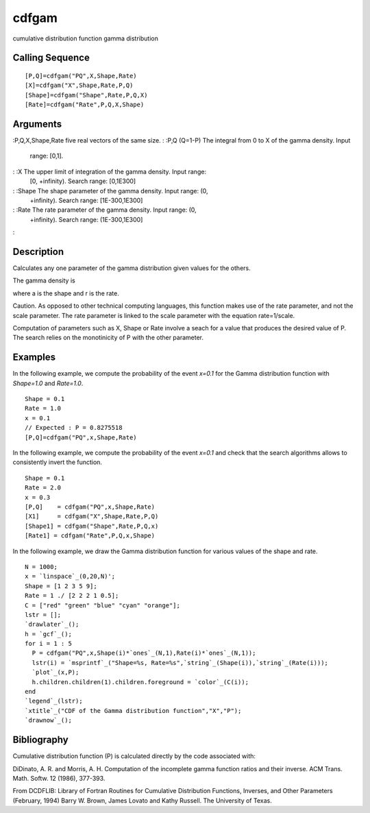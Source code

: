 


cdfgam
======

cumulative distribution function gamma distribution



Calling Sequence
~~~~~~~~~~~~~~~~


::

    [P,Q]=cdfgam("PQ",X,Shape,Rate)
    [X]=cdfgam("X",Shape,Rate,P,Q)
    [Shape]=cdfgam("Shape",Rate,P,Q,X)
    [Rate]=cdfgam("Rate",P,Q,X,Shape)




Arguments
~~~~~~~~~

:P,Q,X,Shape,Rate five real vectors of the same size.
: :P,Q (Q=1-P) The integral from 0 to X of the gamma density. Input
  range: [0,1].
: :X The upper limit of integration of the gamma density. Input range:
  [0, +infinity). Search range: [0,1E300]
: :Shape The shape parameter of the gamma density. Input range: (0,
  +infinity). Search range: [1E-300,1E300]
: :Rate The rate parameter of the gamma density. Input range: (0,
  +infinity). Search range: (1E-300,1E300]
:



Description
~~~~~~~~~~~

Calculates any one parameter of the gamma distribution given values
for the others.

The gamma density is



where a is the shape and r is the rate.

Caution. As opposed to other technical computing languages, this
function makes use of the rate parameter, and not the scale parameter.
The rate parameter is linked to the scale parameter with the equation
rate=1/scale.

Computation of parameters such as X, Shape or Rate involve a seach for
a value that produces the desired value of P. The search relies on the
monotinicity of P with the other parameter.



Examples
~~~~~~~~

In the following example, we compute the probability of the event
`x=0.1` for the Gamma distribution function with `Shape=1.0` and
`Rate=1.0`.


::

    Shape = 0.1
    Rate = 1.0
    x = 0.1
    // Expected : P = 0.8275518
    [P,Q]=cdfgam("PQ",x,Shape,Rate)


In the following example, we compute the probability of the event
`x=0.1` and check that the search algorithms allows to consistently
invert the function.


::

    Shape = 0.1
    Rate = 2.0
    x = 0.3
    [P,Q]    = cdfgam("PQ",x,Shape,Rate)
    [X1]     = cdfgam("X",Shape,Rate,P,Q)
    [Shape1] = cdfgam("Shape",Rate,P,Q,x)
    [Rate1] = cdfgam("Rate",P,Q,x,Shape)


In the following example, we draw the Gamma distribution function for
various values of the shape and rate.


::

    N = 1000;
    x = `linspace`_(0,20,N)';
    Shape = [1 2 3 5 9];
    Rate = 1 ./ [2 2 2 1 0.5];
    C = ["red" "green" "blue" "cyan" "orange"];
    lstr = [];
    `drawlater`_();
    h = `gcf`_();
    for i = 1 : 5
      P = cdfgam("PQ",x,Shape(i)*`ones`_(N,1),Rate(i)*`ones`_(N,1));
      lstr(i) = `msprintf`_("Shape=%s, Rate=%s",`string`_(Shape(i)),`string`_(Rate(i)));
      `plot`_(x,P);
      h.children.children(1).children.foreground = `color`_(C(i));
    end
    `legend`_(lstr);
    `xtitle`_("CDF of the Gamma distribution function","X","P");
    `drawnow`_();




Bibliography
~~~~~~~~~~~~

Cumulative distribution function (P) is calculated directly by the
code associated with:

DiDinato, A. R. and Morris, A. H. Computation of the incomplete gamma
function ratios and their inverse. ACM Trans. Math. Softw. 12 (1986),
377-393.

From DCDFLIB: Library of Fortran Routines for Cumulative Distribution
Functions, Inverses, and Other Parameters (February, 1994) Barry W.
Brown, James Lovato and Kathy Russell. The University of Texas.



